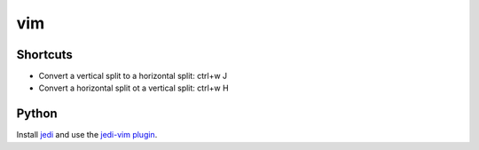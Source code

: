 vim
===

Shortcuts
---------

* Convert a vertical split to a horizontal split: ctrl+w J
* Convert a horizontal split ot a vertical split: ctrl+w H

Python
------

Install `jedi <https://pypi.python.org/pypi/jedi/>`_ and use the
`jedi-vim plugin <https://github.com/davidhalter/jedi-vim>`_.
